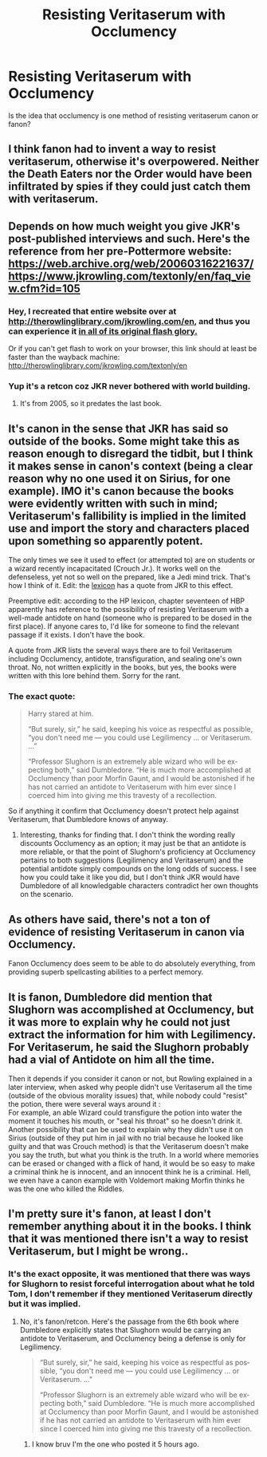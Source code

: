 #+TITLE: Resisting Veritaserum with Occlumency

* Resisting Veritaserum with Occlumency
:PROPERTIES:
:Author: RevLC
:Score: 6
:DateUnix: 1582749744.0
:DateShort: 2020-Feb-27
:FlairText: Discussion
:END:
Is the idea that occlumency is one method of resisting veritaserum canon or fanon?


** I think fanon had to invent a way to resist veritaserum, otherwise it's overpowered. Neither the Death Eaters nor the Order would have been infiltrated by spies if they could just catch them with veritaserum.
:PROPERTIES:
:Author: MTheLoud
:Score: 14
:DateUnix: 1582750862.0
:DateShort: 2020-Feb-27
:END:


** Depends on how much weight you give JKR's post-published interviews and such. Here's the reference from her pre-Pottermore website: [[https://web.archive.org/web/20060316221637/https://www.jkrowling.com/textonly/en/faq_view.cfm?id=105]]
:PROPERTIES:
:Author: wordhammer
:Score: 7
:DateUnix: 1582754356.0
:DateShort: 2020-Feb-27
:END:

*** Hey, I recreated that entire website over at [[http://therowlinglibrary.com/jkrowling.com/en]], and thus you can experience it [[https://i.imgur.com/BziFZe3.png][in all of its original flash glory.]]

Or if you can't get flash to work on your browser, this link should at least be faster than the wayback machine: [[http://therowlinglibrary.com/jkrowling.com/textonly/en]]
:PROPERTIES:
:Author: ibid-11962
:Score: 2
:DateUnix: 1583233579.0
:DateShort: 2020-Mar-03
:END:


*** Yup it's a retcon coz JKR never bothered with world building.
:PROPERTIES:
:Author: rohan62442
:Score: 1
:DateUnix: 1582780451.0
:DateShort: 2020-Feb-27
:END:

**** It's from 2005, so it predates the last book.
:PROPERTIES:
:Author: ibid-11962
:Score: 1
:DateUnix: 1583233962.0
:DateShort: 2020-Mar-03
:END:


** It's canon in the sense that JKR has said so outside of the books. Some might take this as reason enough to disregard the tidbit, but I think it makes sense in canon's context (being a clear reason why no one used it on Sirius, for one example). IMO it's canon because the books were evidently written with such in mind; Veritaserum's fallibility is implied in the limited use and import the story and characters placed upon something so apparently potent.

The only times we see it used to effect (or attempted to) are on students or a wizard recently incapacitated (Crouch Jr.). It works well on the defenseless, yet not so well on the prepared, like a Jedi mind trick. That's how I think of it. Edit: the [[https://www.hp-lexicon.org/magic/veritaserum/][lexicon]] has a quote from JKR to this effect.

Preemptive edit: according to the HP lexicon, chapter seventeen of HBP apparently has reference to the possibility of resisting Veritaserum with a well-made antidote on hand (someone who is prepared to be dosed in the first place). If anyone cares to, I'd like for someone to find the relevant passage if it exists. I don't have the book.

A quote from JKR lists the several ways there are to foil Veritaserum including Occlumency, antidote, transfiguration, and sealing one's own throat. No, not written explicitly in the books, but yes, the books were written with this lore behind them. Sorry for the rant.
:PROPERTIES:
:Author: More_Cortisol
:Score: 10
:DateUnix: 1582754242.0
:DateShort: 2020-Feb-27
:END:

*** The exact quote:

#+begin_quote
  Harry stared at him.

  “But surely, sir,” he said, keeping his voice as respectful as pos­sible, “you don't need me --- you could use Legilimency ... or Veritaserum. ...”

  “Professor Slughorn is an extremely able wizard who will be ex­pecting both,” said Dumbledore. “He is much more accomplished at Occlumency than poor Morfin Gaunt, and I would be aston­ished if he has not carried an antidote to Veritaserum with him ever since I coerced him into giving me this travesty of a recollection.
#+end_quote

So if anything it confirm that Occlumency doesn't protect help against Veritaserum, that Dumbledore knows of anyway.
:PROPERTIES:
:Author: RoyTellier
:Score: 10
:DateUnix: 1582761507.0
:DateShort: 2020-Feb-27
:END:

**** Interesting, thanks for finding that. I don't think the wording really discounts Occlumency as an option; it may just be that an antidote is more reliable, or that the point of Slughorn's proficiency at Occlumency pertains to both suggestions (Legilimency and Veritaserum) and the potential antidote simply compounds on the long odds of success. I see how you could take it like you did, but I don't think JKR would have Dumbledore of all knowledgable characters contradict her own thoughts on the scenario.
:PROPERTIES:
:Author: More_Cortisol
:Score: 5
:DateUnix: 1582763314.0
:DateShort: 2020-Feb-27
:END:


** As others have said, there's not a ton of evidence of resisting Veritaserum in canon via Occlumency.

Fanon Occlumency does seem to be able to do absolutely everything, from providing superb spellcasting abilities to a perfect memory.
:PROPERTIES:
:Author: CalculusWarrior
:Score: 3
:DateUnix: 1582767685.0
:DateShort: 2020-Feb-27
:END:


** It is fanon, Dumbledore did mention that Slughorn was accomplished at Occlumency, but it was more to explain why he could not just extract the information for him with Legilimency. For Veritaserum, he said the Slughorn probably had a vial of Antidote on him all the time.

Then it depends if you consider it canon or not, but Rowling explained in a later interview, when asked why people didn't use Veritaserum all the time (outside of the obvious morality issues) that, while nobody could "resist" the potion, there were several ways around it :\\
For example, an able Wizard could transfigure the potion into water the moment it touches his mouth, or "seal his throat" so he doesn't drink it.\\
Another possibility that can be used to explain why they didn't use it on Sirius (outside of they put him in jail with no trial because he looked like guilty and that was Crouch method) is that the Veritaserum doesn't make you say the truth, but what you think is the truth. In a world where memories can be erased or changed with a flick of hand, it would be so easy to make a criminal think he is innocent, and an innocent think he is a criminal. Hell, we even have a canon example with Voldemort making Morfin thinks he was the one who killed the Riddles.
:PROPERTIES:
:Author: PlusMortgage
:Score: 3
:DateUnix: 1582796473.0
:DateShort: 2020-Feb-27
:END:


** I'm pretty sure it's fanon, at least I don't remember anything about it in the books. I think that it was mentioned there isn't a way to resist Veritaserum, but I might be wrong..
:PROPERTIES:
:Author: Aa11yah
:Score: 4
:DateUnix: 1582750313.0
:DateShort: 2020-Feb-27
:END:

*** It's the exact opposite, it was mentioned that there was ways for Slughorn to resist forceful interrogation about what he told Tom, I don't remember if they mentioned Veritaserum directly but it was implied.
:PROPERTIES:
:Author: RoyTellier
:Score: 4
:DateUnix: 1582761036.0
:DateShort: 2020-Feb-27
:END:

**** No, it's fanon/retcon. Here's the passage from the 6th book where Dumbledore explicitly states that Slughorn would be carrying an antidote to Veritaserum, and Occlumency being a defense is only for Legilimency.

#+begin_quote
  “But surely, sir,” he said, keeping his voice as respectful as pos­sible, “you don't need me --- you could use Legilimency ... or Veritaserum. ..."

  “Professor Slughorn is an extremely able wizard who will be ex­pecting both,” said Dumbledore. “He is much more accomplished at Occlumency than poor Morfin Gaunt, and I would be aston­ished if he has not carried an antidote to Veritaserum with him ever since I coerced him into giving me this travesty of a recollection.
#+end_quote
:PROPERTIES:
:Author: rohan62442
:Score: 1
:DateUnix: 1582780365.0
:DateShort: 2020-Feb-27
:END:

***** I know bruv I'm the one who posted it 5 hours ago.
:PROPERTIES:
:Author: RoyTellier
:Score: 1
:DateUnix: 1582780506.0
:DateShort: 2020-Feb-27
:END:
